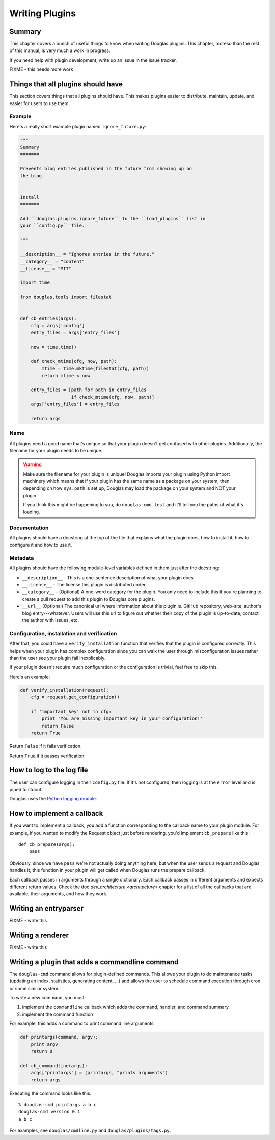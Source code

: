 .. highlight:: python
   :linenothreshold: 5

.. _writing-plugins:

===============
Writing Plugins
===============

Summary
=======

This chapter covers a bunch of useful things to know when writing
Douglas plugins.  This chapter, moreso than the rest of this manual,
is very much a work in progress.

If you need help with plugin development, write up an issue in the
issue tracker.

FIXME - this needs more work


Things that all plugins should have
===================================

This section covers things that all plugins should have.  This makes
plugins easier to distribute, maintain, update, and easier for users
to use them.


Example
-------

Here's a really short example plugin named ``ignore_future.py``:

.. code-block:: python
   
   """
   Summary
   =======
    
   Prevents blog entries published in the future from showing up on
   the blog.
    
    
   Install
   =======
    
   Add ``douglas.plugins.ignore_future`` to the ``load_plugins`` list in
   your ``config.py`` file.
    
   """
    
   __description__ = "Ignores entries in the future."
   __category__ = "content"
   __license__ = "MIT"
    
   import time
    
   from douglas.tools import filestat
    
    
   def cb_entries(args):
       cfg = args['config']
       entry_files = args['entry_files']
    
       now = time.time()
    
       def check_mtime(cfg, now, path):
           mtime = time.mktime(filestat(cfg, path))
           return mtime < now
    
       entry_files = [path for path in entry_files
                      if check_mtime(cfg, now, path)]
       args['entry_files'] = entry_files
    
       return args
    

Name
----

All plugins need a good name that's unique so that your plugin doesn't
get confused with other plugins.  Additionally, the filename for your
plugin needs to be unique.

.. Warning::

   Make sure the filename for your plugin is unique!  Douglas imports
   your plugin using Python import machinery which means that if your
   plugin has the same name as a package on your system, then
   depending on how ``sys.path`` is set up, Douglas may load the
   package on your system and NOT your plugin.

   If you think this might be happening to you, do ``douglas-cmd
   test`` and it'll tell you the paths of what it's loading.


Documentation
-------------

All plugins should have a docstring at the top of the file that
explains what the plugin does, how to install it, how to configure it
and how to use it.


Metadata
--------

All plugins should have the following module-level variables 
defined in them just after the docstring:

* ``__description__`` - This is a one-sentence description of what your 
  plugin does.

* ``__license__`` - The license this plugin is distributed under.

* ``__category__`` - (Optional) A one-word category for the plugin. You
  only need to include this if you're planning to create a pull request
  to add this plugin to Douglas core plugins.

* ``__url__`` (Optional) The canonical url where information about
  this plugin is. GitHub repository, web-site, author's blog
  entry---whatever. Users will use this url to figure out whether
  their copy of the plugin is up-to-date, contact the author with
  issues, etc.


Configuration, installation and verification
--------------------------------------------

After that, you could have a ``verify_installation`` function that
verifies that the plugin is configured correctly. This helps when your
plugin has complex configuration since you can walk the user through
misconfiguration issues rather than the user see your plugin fail
inexplicably.

If your plugin doesn't require much configuration or the configuration
is trivial, feel free to skip this.

Here's an example:

.. code-block:: python

   def verify_installation(request):
       cfg = request.get_configuration()

       if 'important_key' not in cfg:
           print 'You are missing important_key in your configuration!'
	   return False
       return True


Return ``False`` if it fails verification.

Return ``True`` if it passes verification.


How to log to the log file
==========================

The user can configure logging in their ``config.py`` file. If it's
not configured, then logging is at the ``error`` level and is piped to
stdout.

Douglas uses the `Python logging module
<http://docs.python.org/2/library/logging.html>`_.


How to implement a callback
===========================

If you want to implement a callback, you add a function corresponding
to the callback name to your plugin module.  For example, if you
wanted to modify the Request object just before rendering, you'd
implement ``cb_prepare`` like this::

    def cb_prepare(args):
        pass


Obviously, since we have ``pass`` we're not actually doing anything
here, but when the user sends a request and Douglas handles it, this
function in your plugin will get called when Douglas runs the
prepare callback.

Each callback passes in arguments through a single dictionary.  Each
callback passes in different arguments and expects different return
values.  Check the doc:`dev_architecture <architecture>` chapter
for a list of all the callbacks that are available, their arguments,
and how they work.


.. _writing-an-entryparser:

Writing an entryparser
======================

FIXME - write this


Writing a renderer
==================

FIXME - write this


.. _writing-a-command:

Writing a plugin that adds a commandline command
================================================

The ``douglas-cmd`` command allows for plugin-defined commands.
This allows your plugin to do maintenance tasks (updating an index,
statistics, generating content, ...) and allows the user to schedule
command execution through cron or some similar system.

To write a new command, you must:

1. implement the ``commandline`` callback which adds the command,
   handler, and command summary

2. implement the command function

For example, this adds a command to print command line arguments:

.. code-block:: python

   def printargs(command, argv):
       print argv
       return 0

   def cb_commandline(args):
       args["printargs"] = (printargs, "prints arguments")
       return args


Executing the command looks like this::

    % douglas-cmd printargs a b c
    douglas-cmd version 0.1
    a b c


For examples, see ``douglas/cmdline.py`` and
``douglas/plugins/tags.py``.
